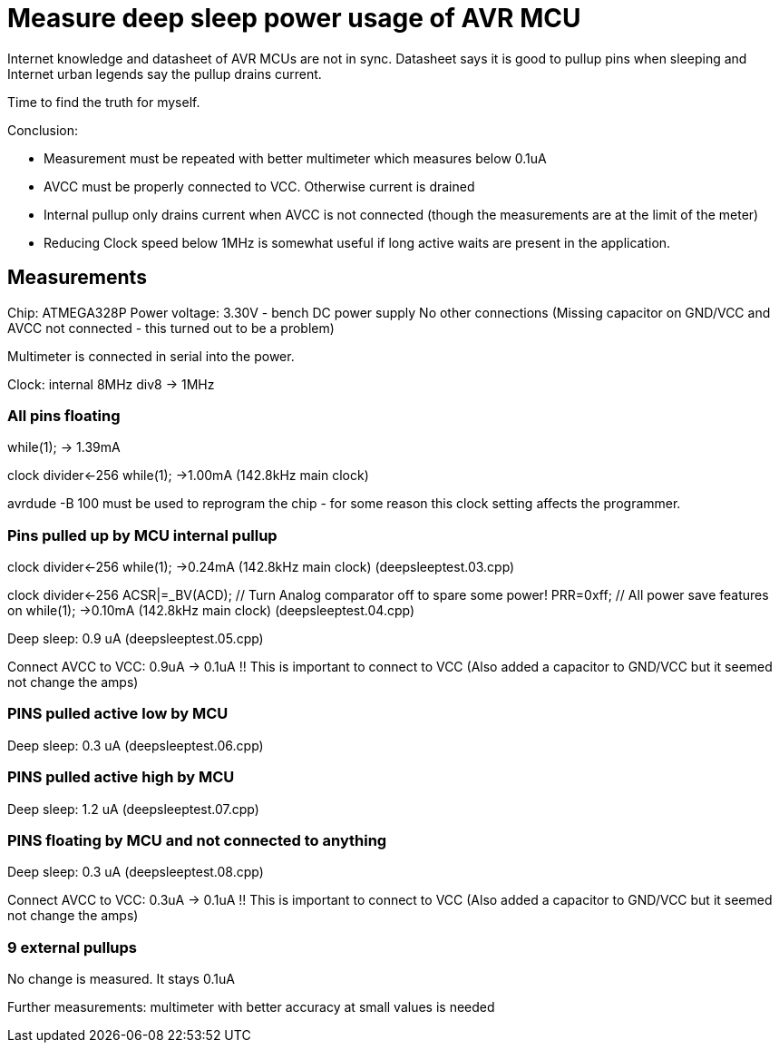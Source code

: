 = Measure deep sleep power usage of AVR MCU

Internet knowledge and datasheet of AVR MCUs are not in sync. Datasheet says it is good to pullup pins when sleeping and Internet urban legends say the pullup drains current.

Time to find the truth for myself.

Conclusion:

 * Measurement must be repeated with better multimeter which measures below 0.1uA
 * AVCC must be properly connected to VCC. Otherwise current is drained
 * Internal pullup only drains current when AVCC is not connected (though the measurements are at the limit of the meter)
 * Reducing Clock speed below 1MHz is somewhat useful if long active waits are present in the application.


== Measurements

Chip: ATMEGA328P
Power voltage: 3.30V - bench DC power supply
No other connections (Missing capacitor on GND/VCC and AVCC not connected - this turned out to be a problem)

Multimeter is connected in serial into the power.

Clock: internal 8MHz div8 -> 1MHz

=== All pins floating

while(1); -> 1.39mA


clock divider<-256   while(1); ->1.00mA (142.8kHz main clock)

avrdude -B 100 must be used to reprogram the chip - for some reason this clock setting affects the programmer.


=== Pins pulled up by MCU internal pullup

clock divider<-256   while(1); ->0.24mA (142.8kHz main clock)
(deepsleeptest.03.cpp)

clock divider<-256  ACSR|=_BV(ACD); // Turn Analog comparator off to spare some power!
	PRR=0xff; // All power save features on
   while(1); ->0.10mA (142.8kHz main clock)
(deepsleeptest.04.cpp)


Deep sleep: 0.9 uA  (deepsleeptest.05.cpp)

Connect AVCC to VCC: 0.9uA -> 0.1uA !! This is important to connect to VCC
(Also added a capacitor to GND/VCC but it seemed not change the amps)


=== PINS pulled active low by MCU

Deep sleep: 0.3 uA  (deepsleeptest.06.cpp)

=== PINS pulled active high by MCU

Deep sleep: 1.2 uA  (deepsleeptest.07.cpp)

=== PINS floating by MCU and not connected to anything

Deep sleep: 0.3 uA  (deepsleeptest.08.cpp)

Connect AVCC to VCC: 0.3uA -> 0.1uA !! This is important to connect to VCC
(Also added a capacitor to GND/VCC but it seemed not change the amps)

=== 9 external pullups

No change is measured. It stays 0.1uA

Further measurements: multimeter with better accuracy at small values is needed

